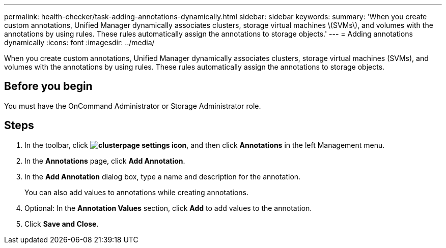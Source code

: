 ---
permalink: health-checker/task-adding-annotations-dynamically.html
sidebar: sidebar
keywords: 
summary: 'When you create custom annotations, Unified Manager dynamically associates clusters, storage virtual machines \(SVMs\), and volumes with the annotations by using rules. These rules automatically assign the annotations to storage objects.'
---
= Adding annotations dynamically
:icons: font
:imagesdir: ../media/

[.lead]
When you create custom annotations, Unified Manager dynamically associates clusters, storage virtual machines (SVMs), and volumes with the annotations by using rules. These rules automatically assign the annotations to storage objects.

== Before you begin

You must have the OnCommand Administrator or Storage Administrator role.

== Steps

. In the toolbar, click *image:../media/clusterpage-settings-icon.gif[]*, and then click *Annotations* in the left Management menu.
. In the *Annotations* page, click *Add Annotation*.
. In the *Add Annotation* dialog box, type a name and description for the annotation.
+
You can also add values to annotations while creating annotations.

. Optional: In the *Annotation Values* section, click *Add* to add values to the annotation.
. Click *Save and Close*.
